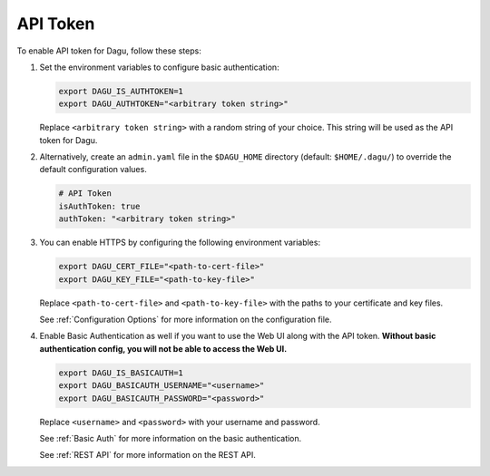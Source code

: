 .. _API Token:

API Token
=====================

.. contents::
    :local:

To enable API token for Dagu, follow these steps:

#. Set the environment variables to configure basic authentication:
  
   .. code-block:: bash
  
       export DAGU_IS_AUTHTOKEN=1
       export DAGU_AUTHTOKEN="<arbitrary token string>"
  
   Replace ``<arbitrary token string>`` with a random string of your choice. This string will be used as the API token for Dagu.

#. Alternatively, create an ``admin.yaml`` file in the ``$DAGU_HOME`` directory (default: ``$HOME/.dagu/``) to override the default configuration values.

   .. code-block:: yaml
  
       # API Token
       isAuthToken: true
       authToken: "<arbitrary token string>"

#. You can enable HTTPS by configuring the following environment variables:

   .. code-block:: bash
  
       export DAGU_CERT_FILE="<path-to-cert-file>"
       export DAGU_KEY_FILE="<path-to-key-file>"
  
   Replace ``<path-to-cert-file>`` and ``<path-to-key-file>`` with the paths to your certificate and key files.

   See :ref:`Configuration Options` for more information on the configuration file.

#. Enable Basic Authentication as well if you want to use the Web UI along with the API token. **Without basic authentication config, you will not be able to access the Web UI.**

   .. code-block:: bash
  
       export DAGU_IS_BASICAUTH=1
       export DAGU_BASICAUTH_USERNAME="<username>"
       export DAGU_BASICAUTH_PASSWORD="<password>"
  
   Replace ``<username>`` and ``<password>`` with your username and password.

   See :ref:`Basic Auth` for more information on the basic authentication.

   See :ref:`REST API` for more information on the REST API.
